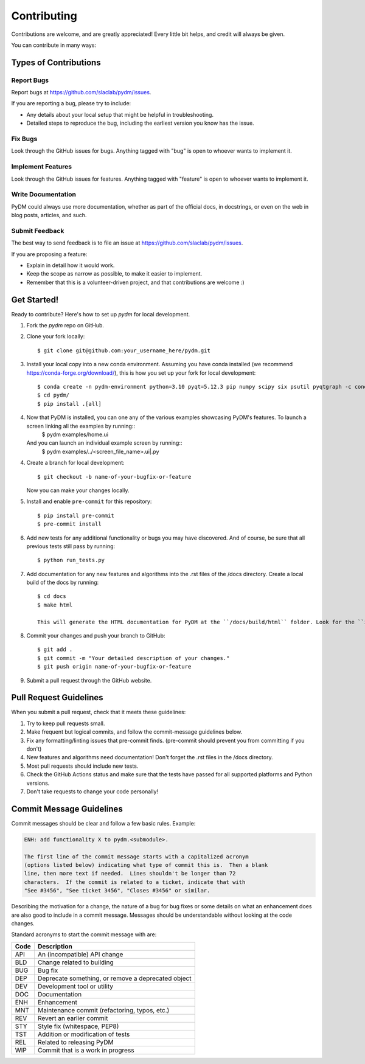 ============
Contributing
============

Contributions are welcome, and are greatly appreciated! Every little bit
helps, and credit will always be given.

You can contribute in many ways:

Types of Contributions
----------------------

Report Bugs
~~~~~~~~~~~

Report bugs at https://github.com/slaclab/pydm/issues.

If you are reporting a bug, please try to include:

* Any details about your local setup that might be helpful in troubleshooting.
* Detailed steps to reproduce the bug, including the earliest version you know has the issue.

Fix Bugs
~~~~~~~~

Look through the GitHub issues for bugs. Anything tagged with "bug"
is open to whoever wants to implement it.

Implement Features
~~~~~~~~~~~~~~~~~~

Look through the GitHub issues for features. Anything tagged with "feature"
is open to whoever wants to implement it.

Write Documentation
~~~~~~~~~~~~~~~~~~~

PyDM could always use more documentation, whether
as part of the official docs, in docstrings,
or even on the web in blog posts, articles, and such.

Submit Feedback
~~~~~~~~~~~~~~~

The best way to send feedback is to file an issue at https://github.com/slaclab/pydm/issues.

If you are proposing a feature:

* Explain in detail how it would work.
* Keep the scope as narrow as possible, to make it easier to implement.
* Remember that this is a volunteer-driven project, and that contributions
  are welcome :)

Get Started!
------------

Ready to contribute? Here's how to set up `pydm` for local development.

1. Fork the `pydm` repo on GitHub.
2. Clone your fork locally::

    $ git clone git@github.com:your_username_here/pydm.git

3. Install your local copy into a new conda environment. Assuming you have conda installed (we recommend https://conda-forge.org/download/), this is how you set up your fork for local development::

    $ conda create -n pydm-environment python=3.10 pyqt=5.12.3 pip numpy scipy six psutil pyqtgraph -c conda-forge
    $ cd pydm/
    $ pip install .[all]

4. Now that PyDM is installed, you can one any of the various examples showcasing PyDM's features. To launch a screen linking all the examples by running::
    $ pydm examples/home.ui

   And you can launch an individual example screen by running::
    $ pydm examples/../<screen_file_name>.ui|.py

4. Create a branch for local development::

    $ git checkout -b name-of-your-bugfix-or-feature

   Now you can make your changes locally.

5. Install and enable ``pre-commit`` for this repository::

    $ pip install pre-commit
    $ pre-commit install

6. Add new tests for any additional functionality or bugs you may have discovered.  And of course, be sure that all previous tests still pass by running::

    $ python run_tests.py

7. Add documentation for any new features and algorithms into the .rst files of the /docs directory. Create a local build of the docs by running::

    $ cd docs
    $ make html

    This will generate the HTML documentation for PyDM at the ``/docs/build/html`` folder. Look for the ``index.html`` file and open it with your browser.

8. Commit your changes and push your branch to GitHub::

    $ git add .
    $ git commit -m "Your detailed description of your changes."
    $ git push origin name-of-your-bugfix-or-feature

9. Submit a pull request through the GitHub website.

Pull Request Guidelines
-----------------------

When you submit a pull request, check that it meets these guidelines:

1. Try to keep pull requests small.
2. Make frequent but logical commits, and follow the commit-message guidelines below.
3. Fix any formatting/linting issues that pre-commit finds. (pre-commit should prevent you from committing if you don't)
4. New features and algorithms need documentation! Don't forget the .rst files in the /docs directory.
5. Most pull requests should include new tests.
6. Check the GitHub Actions status and make sure that the tests have passed for all supported platforms and Python versions.
7. Don't take requests to change your code personally!

Commit Message Guidelines
-------------------------

Commit messages should be clear and follow a few basic rules. Example:

.. code-block::

    ENH: add functionality X to pydm.<submodule>.

    The first line of the commit message starts with a capitalized acronym
    (options listed below) indicating what type of commit this is.  Then a blank
    line, then more text if needed.  Lines shouldn't be longer than 72
    characters.  If the commit is related to a ticket, indicate that with
    "See #3456", "See ticket 3456", "Closes #3456" or similar.

Describing the motivation for a change, the nature of a bug for bug fixes 
or some details on what an enhancement does are also good to include in a 
commit message. Messages should be understandable without looking at the code 
changes. 

Standard acronyms to start the commit message with are:


+------+------------------------------------------------------------+
| Code | Description                                                |
+======+============================================================+
| API  | An (incompatible) API change                               |
+------+------------------------------------------------------------+
| BLD  | Change related to building                                 |
+------+------------------------------------------------------------+
| BUG  | Bug fix                                                    |
+------+------------------------------------------------------------+
| DEP  | Deprecate something, or remove a deprecated object         |
+------+------------------------------------------------------------+
| DEV  | Development tool or utility                                |
+------+------------------------------------------------------------+
| DOC  | Documentation                                              |
+------+------------------------------------------------------------+
| ENH  | Enhancement                                                |
+------+------------------------------------------------------------+
| MNT  | Maintenance commit (refactoring, typos, etc.)              |
+------+------------------------------------------------------------+
| REV  | Revert an earlier commit                                   |
+------+------------------------------------------------------------+
| STY  | Style fix (whitespace, PEP8)                               |
+------+------------------------------------------------------------+
| TST  | Addition or modification of tests                          |
+------+------------------------------------------------------------+
| REL  | Related to releasing PyDM                                  |
+------+------------------------------------------------------------+
| WIP  | Commit that is a work in progress                          |
+------+------------------------------------------------------------+
